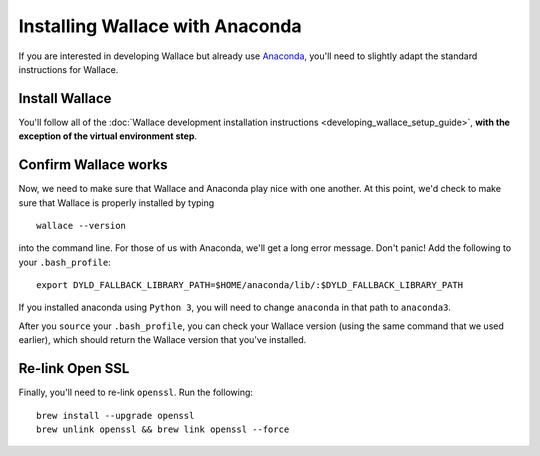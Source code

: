 Installing Wallace with Anaconda
================================

If you are interested in developing Wallace but already use
`Anaconda <https://www.continuum.io/downloads>`__, you'll need to
slightly adapt the standard instructions for Wallace.

Install Wallace
---------------

You'll follow all of the :doc:`Wallace development installation
instructions <developing_wallace_setup_guide>`,
**with the exception of the virtual environment step**.

Confirm Wallace works
---------------------

Now, we need to make sure that Wallace and Anaconda play nice with one
another. At this point, we'd check to make sure that Wallace is properly
installed by typing

::

    wallace --version

into the command line. For those of us with Anaconda, we'll get a long
error message. Don't panic! Add the following to your ``.bash_profile``:

::

    export DYLD_FALLBACK_LIBRARY_PATH=$HOME/anaconda/lib/:$DYLD_FALLBACK_LIBRARY_PATH

If you installed anaconda using ``Python 3``, you will need to change
``anaconda`` in that path to ``anaconda3``.

After you ``source`` your ``.bash_profile``, you can check your Wallace
version (using the same command that we used earlier), which should
return the Wallace version that you've installed.

Re-link Open SSL
----------------

Finally, you'll need to re-link ``openssl``. Run the following:

::

    brew install --upgrade openssl
    brew unlink openssl && brew link openssl --force
